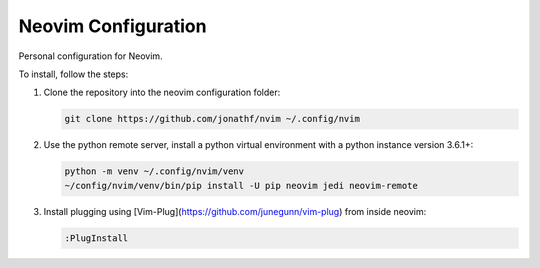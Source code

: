Neovim Configuration
====================

Personal configuration for Neovim.

To install, follow the steps:

1. Clone the repository into the neovim configuration folder:

   .. code:: bash

       git clone https://github.com/jonathf/nvim ~/.config/nvim

2. Use the python remote server, install a python virtual
   environment with a python instance version 3.6.1+:

   .. code:: bash

       python -m venv ~/.config/nvim/venv
       ~/config/nvim/venv/bin/pip install -U pip neovim jedi neovim-remote

3. Install plugging using [Vim-Plug](https://github.com/junegunn/vim-plug) from
   inside neovim:

   .. code:: vim

      :PlugInstall

